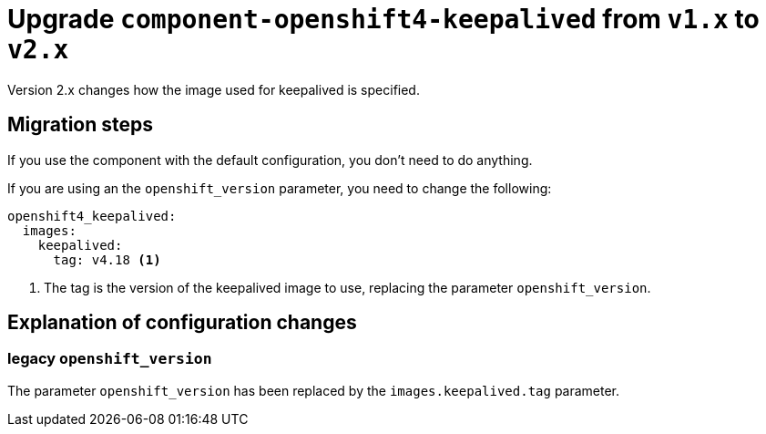 = Upgrade `component-openshift4-keepalived` from `v1.x` to `v2.x`

Version 2.x changes how the image used for keepalived is specified.


== Migration steps

If you use the component with the default configuration, you don't need to do anything.

If you are using an the `openshift_version` parameter, you need to change the following:

[source,yaml]
----
openshift4_keepalived:
  images:
    keepalived:
      tag: v4.18 <1>
----
<1> The tag is the version of the keepalived image to use, replacing the parameter `openshift_version`.


== Explanation of configuration changes

=== legacy `openshift_version`

The parameter `openshift_version` has been replaced by the `images.keepalived.tag` parameter.
